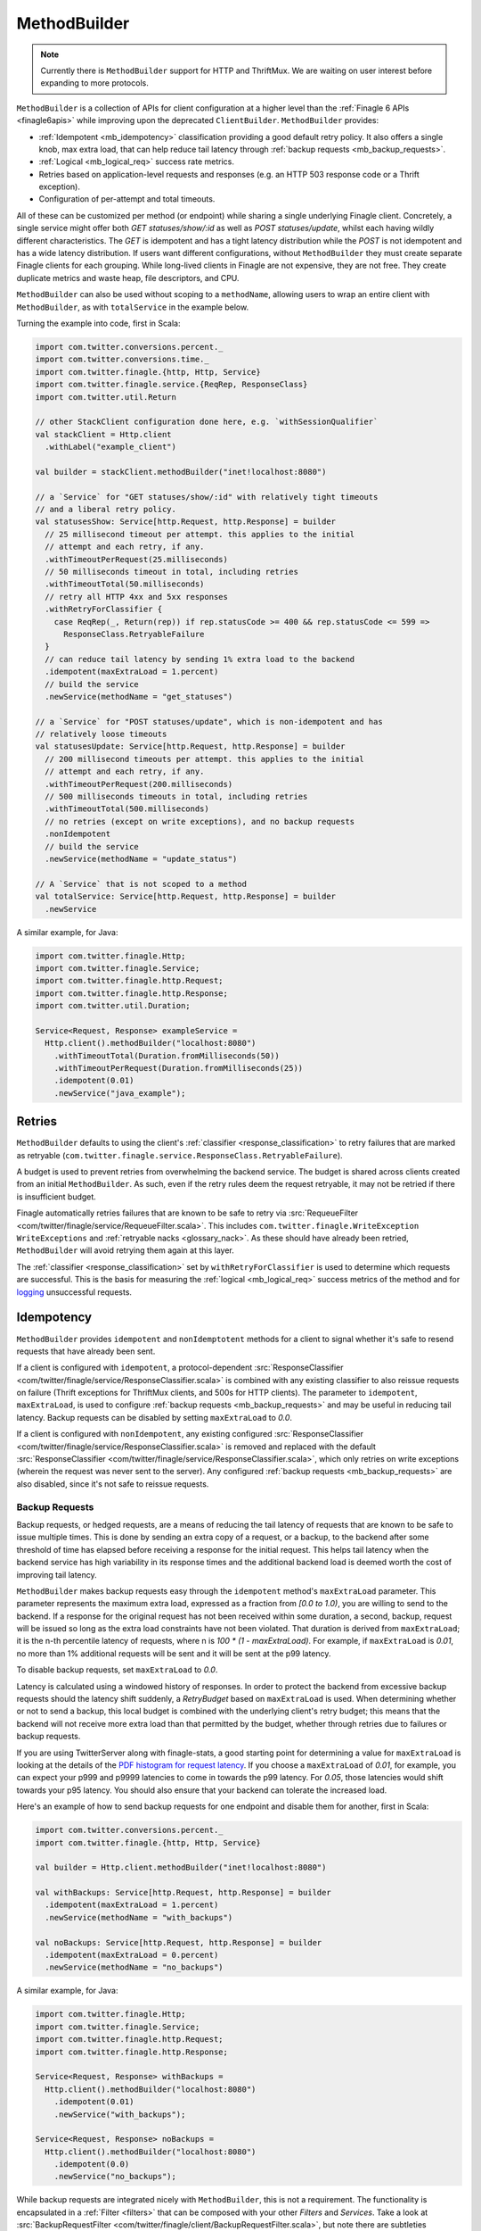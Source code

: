.. _methodbuilder:

MethodBuilder
=============

.. note:: Currently there is ``MethodBuilder`` support for HTTP and ThriftMux.
          We are waiting on user interest before expanding to more protocols.

``MethodBuilder`` is a collection of APIs for client configuration at a higher
level than the  :ref:`Finagle 6 APIs <finagle6apis>` while improving upon the deprecated
``ClientBuilder``. ``MethodBuilder`` provides:

- :ref:`Idempotent <mb_idempotency>` classification providing a good default retry
  policy. It also offers a single knob, max extra load, that can help reduce tail latency
  through :ref:`backup requests <mb_backup_requests>`.
- :ref:`Logical <mb_logical_req>` success rate metrics.
- Retries based on application-level requests and responses (e.g. an HTTP
  503 response code or a Thrift exception).
- Configuration of per-attempt and total timeouts.

All of these can be customized per method (or endpoint) while sharing a single
underlying Finagle client. Concretely, a single service might offer both
`GET statuses/show/:id` as well as `POST statuses/update`, whilst each having wildly
different characteristics. The `GET` is idempotent and has a tight latency distribution
while the `POST` is not idempotent and has a wide latency distribution. If users want
different configurations, without ``MethodBuilder`` they must create separate
Finagle clients for each grouping. While long-lived clients in Finagle are not
expensive, they are not free. They create duplicate metrics and waste heap,
file descriptors, and CPU.

``MethodBuilder`` can also be used without scoping to a ``methodName``, allowing users to wrap
an entire client with ``MethodBuilder``, as with ``totalService`` in the example below.

.. _mb_example_http:

Turning the example into code, first in Scala:

.. code-block:: scala

  import com.twitter.conversions.percent._
  import com.twitter.conversions.time._
  import com.twitter.finagle.{http, Http, Service}
  import com.twitter.finagle.service.{ReqRep, ResponseClass}
  import com.twitter.util.Return

  // other StackClient configuration done here, e.g. `withSessionQualifier`
  val stackClient = Http.client
    .withLabel("example_client")

  val builder = stackClient.methodBuilder("inet!localhost:8080")

  // a `Service` for "GET statuses/show/:id" with relatively tight timeouts
  // and a liberal retry policy.
  val statusesShow: Service[http.Request, http.Response] = builder
    // 25 millisecond timeout per attempt. this applies to the initial
    // attempt and each retry, if any.
    .withTimeoutPerRequest(25.milliseconds)
    // 50 milliseconds timeout in total, including retries
    .withTimeoutTotal(50.milliseconds)
    // retry all HTTP 4xx and 5xx responses
    .withRetryForClassifier {
      case ReqRep(_, Return(rep)) if rep.statusCode >= 400 && rep.statusCode <= 599 =>
        ResponseClass.RetryableFailure
    }
    // can reduce tail latency by sending 1% extra load to the backend
    .idempotent(maxExtraLoad = 1.percent)
    // build the service
    .newService(methodName = "get_statuses")

  // a `Service` for "POST statuses/update", which is non-idempotent and has
  // relatively loose timeouts
  val statusesUpdate: Service[http.Request, http.Response] = builder
    // 200 millisecond timeouts per attempt. this applies to the initial
    // attempt and each retry, if any.
    .withTimeoutPerRequest(200.milliseconds)
    // 500 milliseconds timeouts in total, including retries
    .withTimeoutTotal(500.milliseconds)
    // no retries (except on write exceptions), and no backup requests
    .nonIdempotent
    // build the service
    .newService(methodName = "update_status")

  // A `Service` that is not scoped to a method
  val totalService: Service[http.Request, http.Response] = builder
    .newService

A similar example, for Java:

.. code-block:: java

  import com.twitter.finagle.Http;
  import com.twitter.finagle.Service;
  import com.twitter.finagle.http.Request;
  import com.twitter.finagle.http.Response;
  import com.twitter.util.Duration;

  Service<Request, Response> exampleService =
    Http.client().methodBuilder("localhost:8080")
      .withTimeoutTotal(Duration.fromMilliseconds(50))
      .withTimeoutPerRequest(Duration.fromMilliseconds(25))
      .idempotent(0.01)
      .newService("java_example");

Retries
-------

``MethodBuilder`` defaults to using the client's :ref:`classifier <response_classification>`
to retry failures that are marked as retryable
(``com.twitter.finagle.service.ResponseClass.RetryableFailure``).

A budget is used to prevent retries from overwhelming
the backend service. The budget is shared across clients created from
an initial ``MethodBuilder``. As such, even if the retry rules
deem the request retryable, it may not be retried if there is insufficient
budget.

Finagle automatically retries failures that are known to be safe
to retry via :src:`RequeueFilter <com/twitter/finagle/service/RequeueFilter.scala>`.
This includes ``com.twitter.finagle.WriteException WriteExceptions`` and
:ref:`retryable nacks <glossary_nack>`. As these should have already been retried,
``MethodBuilder`` will avoid retrying them again at this layer.

The :ref:`classifier <response_classification>` set by ``withRetryForClassifier`` is
used to determine which requests are successful. This is the basis for measuring
the :ref:`logical <mb_logical_req>` success metrics of the method and for logging_
unsuccessful requests.

.. _mb_idempotency:

Idempotency
-----------

``MethodBuilder`` provides ``idempotent`` and ``nonIdemptotent`` methods for a client to signal
whether it's safe to resend requests that have already been sent. 

If a client is configured with ``idempotent``, a protocol-dependent
:src:`ResponseClassifier <com/twitter/finagle/service/ResponseClassifier.scala>` is combined with
any existing classifier to also reissue requests on failure (Thrift exceptions for ThriftMux
clients, and 500s for HTTP clients). The parameter to ``idempotent``, ``maxExtraLoad``, is used to
configure :ref:`backup requests <mb_backup_requests>` and may be useful in reducing tail latency.
Backup requests can be disabled by setting ``maxExtraLoad`` to `0.0`.

If a client is configured with ``nonIdempotent``, any existing configured
:src:`ResponseClassifier <com/twitter/finagle/service/ResponseClassifier.scala>` is removed
and replaced with the default
:src:`ResponseClassifier <com/twitter/finagle/service/ResponseClassifier.scala>`, which only retries
on write exceptions (wherein the request was never sent to the server). Any configured
:ref:`backup requests <mb_backup_requests>` are also disabled,
since it's not safe to reissue requests.

.. _mb_backup_requests:

Backup Requests
~~~~~~~~~~~~~~~

Backup requests, or hedged requests, are a means of reducing the tail latency of
requests that are known to be safe to issue multiple times. This is done by sending an extra
copy of a request, or a backup, to the backend after some threshold of time has elapsed
before receiving a response for the initial request. This helps tail latency when the
backend service has high variability in its response times and the additional backend load
is deemed worth the cost of improving tail latency.

``MethodBuilder`` makes backup requests easy through the ``idempotent`` method's ``maxExtraLoad``
parameter. This parameter represents the maximum extra load, expressed as a fraction from
`[0.0 to 1.0)`, you are willing to send to the backend. If a response for the original request
has not been received within some duration, a second, backup, request will be issued so long as
the extra load constraints have not been violated. That duration is derived from ``maxExtraLoad``;
it is the n-th percentile latency of requests, where n is `100 * (1  - maxExtraLoad)`. For example,
if ``maxExtraLoad`` is `0.01`, no more than 1% additional requests will be sent and
it will be sent at the p99 latency.

To disable backup requests, set ``maxExtraLoad`` to `0.0`.

Latency is calculated using a windowed history of responses. In order to protect the backend from
excessive backup requests should the latency shift suddenly, a `RetryBudget` based on
``maxExtraLoad`` is used. When determining whether or not to send a backup, this local budget
is combined with the underlying client's retry budget; this means that the backend will
not receive more extra load than that permitted by the budget, whether through
retries due to failures or backup requests.

If you are using TwitterServer along with finagle-stats, a good starting point for
determining a value for ``maxExtraLoad`` is looking at the details of the
`PDF histogram for request latency <https://twitter.github.io/twitter-server/Admin.html#admin-histograms>`_.
If you choose a ``maxExtraLoad`` of `0.01`, for example, you can expect your p999 and p9999
latencies to come in towards the p99 latency. For `0.05`, those latencies would shift
towards your p95 latency. You should also ensure that your backend can tolerate the increased load.

Here's an example of how to send backup requests for one endpoint
and disable them for another, first in Scala:

.. code-block:: scala

  import com.twitter.conversions.percent._
  import com.twitter.finagle.{http, Http, Service}

  val builder = Http.client.methodBuilder("inet!localhost:8080")

  val withBackups: Service[http.Request, http.Response] = builder
    .idempotent(maxExtraLoad = 1.percent)
    .newService(methodName = "with_backups")

  val noBackups: Service[http.Request, http.Response] = builder
    .idempotent(maxExtraLoad = 0.percent)
    .newService(methodName = "no_backups")

A similar example, for Java:

.. code-block:: java

  import com.twitter.finagle.Http;
  import com.twitter.finagle.Service;
  import com.twitter.finagle.http.Request;
  import com.twitter.finagle.http.Response;

  Service<Request, Response> withBackups =
    Http.client().methodBuilder("localhost:8080")
      .idempotent(0.01)
      .newService("with_backups");

  Service<Request, Response> noBackups =
    Http.client().methodBuilder("localhost:8080")
      .idempotent(0.0)
      .newService("no_backups");

.. _mb_backups_requests_no_mb:

While backup requests are integrated nicely with ``MethodBuilder``, this is not a requirement.
The functionality is encapsulated in a :ref:`Filter <filters>` that can be composed with
your other `Filters` and `Services`. Take a look at
:src:`BackupRequestFilter <com/twitter/finagle/client/BackupRequestFilter.scala>`,
but note there are subtleties regarding where it is placed and the retry budgets.

.. note::

   Backup requests were popularized by Google in Dean, J. and Barroso, L.A. (2013),
   `The Tail at Scale <http://cacm.acm.org/magazines/2013/2/160173-the-tail-at-scale/fulltext>`_,
   Communications of the ACM, Vol. 56 No. 2, Pages 74-80.
   Non-paywalled slides `here <https://static.googleusercontent.com/media/research.google.com/en//people/jeff/Berkeley-Latency-Mar2012.pdf>`_.

Timeouts
--------

For per-request timeouts the defaults come from the client's configuration
for :src:`TimeoutFilter.Param <com/twitter/finagle/service/TimeoutFilter.scala>`
which is typically set on a client via ``com.twitter.finagle.$Protocol.withRequestTimeout``.

For total total timeouts, the defaults come from the client's configuration
for :src:`TimeoutFilter.TotalTimeout <com/twitter/finagle/service/TimeoutFilter.scala>`.

The total timeout is how long the :ref:`logical request <mb_logical_req>` is given to complete. This includes
the time spent on developer configured retries as well as automatic retries issued by
Finagle. Per request timeouts apply to each attempt issued, irrespective of if
it is the initial request, a Finagle requeue, or a retry based on the developer's policy.

Take a ``MethodBuilder`` configured with 100 ms per-request timeout,
150 ms total timeout, and a policy that will retry all timeouts as an example.
If the first request to the backend gets a retryable nack back in 10 ms,
Finagle will automatically issue a retry with 100 ms for its timeout.
If this retry happens to time out, the application level retry policy on
the ``MethodBuilder`` applies, and this retry will have 40 ms remaining (150 ms total
- 10 ms - 100 ms).

Metrics
-------

Metrics are scoped to your client's label and method name.

- `clnt/your_client_label/method_name/logical/requests` — A counter of the total
  number of :ref:`logical <mb_logical_req>` successes and failures.
  This does not include any retries.
- `clnt/your_client_label/method_name/logical/success` — A counter of the total
  number of :ref:`logical <mb_logical_req>` successes.
- `clnt/your_client_label/method_name/logical/request_latency_ms` — A stat of
  the latency of the :ref:`logical <mb_logical_req>` requests, in milliseconds.
- `clnt/your_client_label/method_name/retries` — A stat of the number of times
  requests are retried.
- `clnt/your_client_label/method_name/backups/send_backup_after_ms` - A stat of the time,
  in  milliseconds, after which a request will be re-issued (backup sent) if it has not yet
  completed. Present only if `idempotent` is configured.
- `clnt/your_client_label/method_name/backups/backups_sent` - A counter of the number of backup
  requests sent. Present only if `idempotent` is configured.
- `clnt/your_client_label/method_name/backups/backups_won` - A counter of the number of backup
  requests that completed before the original, regardless of whether they succeeded. Present only
  if `idempotent` is configured.
- `clnt/your_client_label/method_name/backups/budget_exhausted` - A counter of the number of times
  the backup request budget (computed using the current value of the `maxExtraLoad` param) or client
  retry budget was exhausted, preventing a backup from being sent. Present only if `idempotent` is
  configured.

For example:

.. code-block:: scala

  import com.twitter.conversions.percent._
  import com.twitter.finagle.Http

  val builder = Http.client
    .withLabel("example_client")
    .methodBuilder("inet!localhost:8080")
    .idempotent(maxExtraLoad = 1.percent)
  val statusesShow = builder.newService(methodName = "get_statuses")

Will produce the following metrics:

- `clnt/example_client/get_statuses/logical/requests`
- `clnt/example_client/get_statuses/logical/success`
- `clnt/example_client/get_statuses/logical/request_latency_ms`
- `clnt/example_client/get_statuses/retries`
- `clnt/example_client/get_statuses/backups/send_backup_after_ms`
- `clnt/example_client/get_statuses/backups/backups_sent`
- `clnt/example_client/get_statuses/backups/backups_won`
- `clnt/example_client/get_statuses/backups/budget_exhausted`

``MethodBuilder`` adds itself into the process registry which allows
for introspection of runtime configuration via TwitterServer's `/admin/registry.json`
`endpoint <https://twitter.github.io/twitter-server/Admin.html#admin-registry-json>`_.

.. _logging:

Logging
-------

Unsuccessful request, as determined by the :ref:`classifier <response_classification>`
set by ``withRetryForClassifier``, are logged at ``com.twitter.logging.Level.DEBUG``
level. Further details, including the request and response, are available at ``TRACE``
level. There is a ``Logger`` per method, named with the format
`"com.twitter.finagle.client.MethodBuilder.$clientName.$methodName"`.

Lifecycle
---------

A ``MethodBuilder`` is tied to a single logical destination via a
:ref:`Name <finagle_names>`, though using :ref:`dtabs <dtabs>` allows
clients to talk to different physical locations.

Because ``MethodBuilder`` is immutable, its methods chain together, and create
new instances backed by the original underlying client. This allows for common
customizations to be shared across endpoints:

.. code-block:: scala

  import com.twitter.conversions.time._
  import com.twitter.finagle.{http, Http, Service}
  import com.twitter.finagle.service.{ReqRep, ResponseClass}
  import com.twitter.util.Return

  // the `Services` below will use these settings unless they are
  // explicitly changed.
  val base = Http.client.methodBuilder("inet!localhost:8080")
    .withRetryDisabled
    .withTimeoutPerRequest(200.milliseconds)

  val longerTimeout: Service[http.Request, http.Response] = base
    // changes the timeout, while leaving retries disabled
    .withTimeoutTotal(500.milliseconds)
    .newService(methodName = "longer_timeout")

  val retryOn418s: Service[http.Request, http.Response] = base
    // keeps the 200 ms timeout, while changing the retry policy
    .withRetryForClassifier {
      case ReqRep(_, Return(rep)) if rep.statusCode == 418 =>
        ResponseClass.RetryableFailure
    }
    .newService(methodName = "retry_teapots")

As a consequence of the Finagle client being shared, its underlying
resources (e.g. connections) are shared as well. Specifically, all
``Service``\s constructed by a ``MethodBuilder`` must be ``close``-ed
for the underlying resources to be closed.

One other effect of sharing the Finagle client is that the load balancer
and connection pool (when applicable, e.g. HTTP/1.1) are shared resources
as well. For most usage patterns this is unlikely to be an issue. In some cases,
it may manifest as poor distribution of the different method's requests across
backends. Should it be an issue, we recommend creating and using
separate Finagle clients for those methods.

.. _mb_cb_migration:

Migrating from ClientBuilder
----------------------------

``MethodBuilder`` is in part intended as a replacement for ``ClientBuilder`` and
as such there is relatively easy migration path. Users should prefer using the
Finagle 6 style ``StackClient``\s directly for creating a ``MethodBuilder`` and
work on migrating their code off of ``ClientBuilder``.

Notes and caveats:

- Metrics will be scoped to the ``ClientBuilder.name`` and then the method name.
- Total timeout defaults to using the ``ClientBuilder.timeout`` configuration.
- Per-request timeout defaults to using the ``ClientBuilder.requestTimeout`` configuration.
- The ``ClientBuilder`` metrics scoped to "tries" are not included. These
  are superseded by the logical ``MethodBuilder`` metrics.
- The ``ClientBuilder`` retry policy will **not** be applied and users must migrate
  to using ``withRetryForClassifier``.
- The ``ClientBuilder`` must have a destination set via one of
  ``hosts``, ``addrs``, ``dest``, ``cluster``, or ``group``.

.. code-block:: scala

  import com.twitter.finagle.client.ClientBuilder
  import com.twitter.finagle.{http, Http}

  val stackClient = Http.client()
  val clientBuilder = ClientBuilder()
    .name("example_client")
    .stack(stackClient)
    .hosts("localhost:8080")

  val methodBuilder = http.MethodBuilder.from(clientBuilder)

Application-level failure handling
----------------------------------

While ``MethodBuilder`` encourages developers to consider
failure modes in the broadest sense through response classification,
this is often insufficient for application developers who need to
do more than that. Examples include logging, fallback to a different
data source, hiding functionality, and more. As ``MethodBuilder``
gives you a standard :ref:`Service <services>`, developers are encouraged
to compose them with :ref:`Filters <filters>` and/or transform the
``Service``\s returned :ref:`Future <future_failure>` to handle more
granular failures.

Using with ThriftMux
--------------------

:ref:`Above <mb_example_http>` we saw an example using HTTP. Next
let's walk through a ThriftMux example, using a hypothetical
social graph service with two endpoints, `followers` and `follow`,
where `followers` is idempotent and has a tight latency profile
and `follow` is only retryable for a specific error code and has a wide
latency distribution. Given the IDL:

.. code-block:: none

  #@namespace scala com.twitter.finagle.example.graph

  exception NotFoundException { 1: i32 code }

  service GraphService {
    i32 followers(1: i64 user_id) throws (1: NotFoundException ex)
    i32 follow(1: i64 follower, 2: i64 followee) throws (1: NotFoundException ex)
  }

We create ``MethodBuilder``\s which work on Scrooge's generated
Service-per-method, ``ServicePerEndpoint``.

.. note:: Scrooge does not yet generate ``ServicePerEndpoint`` for Java users,
          so this is limited to Scala.

.. code-block:: scala

  import com.twitter.conversions.time._
  import com.twitter.finagle.{Service, ThriftMux}
  import com.twitter.finagle.example.graph._
  import com.twitter.finagle.service.{ReqRep, ResponseClass}
  import com.twitter.finagle.thriftmux.service.ThriftMuxResponseClassifier
  import com.twitter.util.Throw

  val stackClient = ThriftMux.client
    .withLabel("thriftmux_example")
  val builder = stackClient.methodBuilder("inet!localhost:8989")

  // `Service` for "followers" with tight timeouts and liberal retry policy
  val followers: Service[GraphService.Followers.Args, Int] =
    builder
      .withTimeoutPerRequest(20.milliseconds)
      .withTimeoutTotal(50.milliseconds)
      .withRetryForClassifier(ThriftMuxResponseClassifier.ThriftExceptionsAsFailures)
      .servicePerEndpoint[GraphService.ServicePerEndpoint](methodName = "followers")
      .followers

  // `Service` for "follow"
  val follow: Service[GraphService.Follow.Args, Int] =
    builder
      .withTimeoutPerRequest(200.milliseconds)
      .withTimeoutTotal(300.milliseconds)
      .withRetryForClassifier {
        case ReqRep(_, Throw(NotFoundException(code))) if code == 5 =>
          ResponseClass.RetryableFailure
      }
      .servicePerEndpoint[GraphService.ServicePerEndpoint](methodName = "follow")
      .follow

If you are working with code that prefers Scrooge's ``MethodPerEndpoint``
or ``FutureIface`` you can convert from a ``ServicePerEndpoint`` by wrapping it
with a ``MethodPerEndpoint``.

.. code-block:: scala

  import com.twitter.conversions.time._
  import com.twitter.finagle.{Filter, ThriftMux}
  import com.twitter.finagle.example.graph._
  import com.twitter.util.Future

  val stackClient = ThriftMux.client.withLabel("thriftmux_example")
  val servicePerEndpoint: GraphService.ServicePerEndpoint =
    stackClient
      .methodBuilder("inet!localhost:8989")
      .withTimeoutPerRequest(20.milliseconds)
      .servicePerEndpoint[GraphService.ServicePerEndpoint](methodName = "followers")

  // `MethodPerEndpoint` is a collection of methods that return `Futures`.
  // It will use the configuration from the `ServicePerEndpoint` which allows
  // you to decorate the endpoints with `Filters`.
  val loggingFilter: Filter[GraphService.Follow.Args, GraphService.Follow.SuccessType] = ???
  val filtered: GraphService.ServicePerEndpoint =
    servicePerEndpoint.withFollow(loggingFilter.andThen(servicePerEndpoint.follow))
  val methodPerEndpoint: GraphService.MethodPerEndpoint =
    new GraphService.MethodPerEndpoint(filtered)

  val result: Future[Int] =
    methodPerEndpoint.follow(follower = 568825492L, followee = 4196983835L)

Further details on the differences between ``ServicePerEndpoint`` and ``MethodPerEndpoint``
and how to work with them are in
`Scrooge's Finagle docs <https://twitter.github.io/scrooge/Finagle.html>`_.

.. _mb_logical_req:

Logical request definition
--------------------------

``MethodBuilder``\'s logical requests represent the result of the
initial request, after any retries have occurred. Concretely, should a request result
in a retryable failure on the first attempt, but succeed upon retry, this is considered
a single successful logical request while the logical request latency is the sum of
both the initial attempt and the retry.
